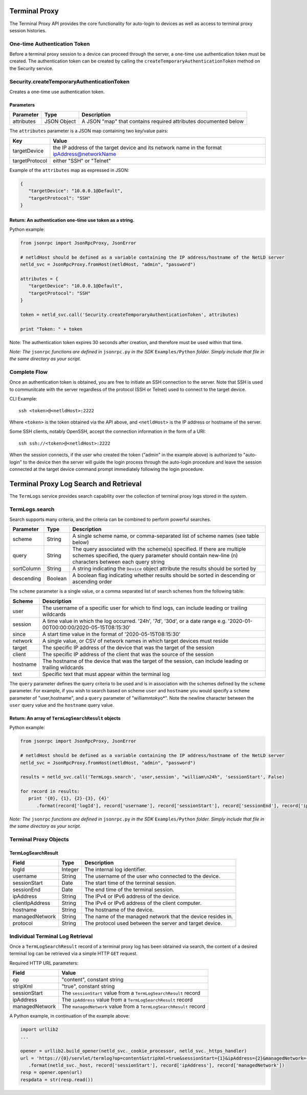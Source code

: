 Terminal Proxy
--------------

The Terminal Proxy API provides the core functionality for auto-login to devices as well as access to terminal proxy session histories.

One-time Authentication Token
^^^^^^^^^^^^^^^^^^^^^^^^^^^^^

Before a terminal proxy session to a device can proceed through the server, a one-time use authentication token must be created. The authentication token can be created by calling the ``createTemporaryAuthenticationToken`` method on the Security service.

.. _securitycreatetemporaryauthenticationtoken:

Security.createTemporaryAuthenticationToken
^^^^^^^^^^^^^^^^^^^^^^^^^^^^^^^^^^^^^^^^^^^

Creates a one-time use authentication token.

Parameters
''''''''''

========== =========== ===============================================================
Parameter  Type        Description
========== =========== ===============================================================
attributes JSON Object A JSON "map" that contains required attributes documented below
========== =========== ===============================================================

The ``attributes`` parameter is a JSON map containing two key/value pairs:

============== ============================================================================================
Key            Value
============== ============================================================================================
targetDevice   the IP address of the target device and its network name in the format ipAddress@networkName
targetProtocol either "SSH" or "Telnet"
============== ============================================================================================

Example of the ``attributes`` map as expressed in JSON:

.. code:: json

   {
      "targetDevice": "10.0.0.1@Default",
      "targetProtocol": "SSH"
   }

.. _return-an-authentication-one-time-use-token-as-a-string:

Return: An authentication one-time use token as a string.
'''''''''''''''''''''''''''''''''''''''''''''''''''''''''

Python example:

.. code:: python

   from jsonrpc import JsonRpcProxy, JsonError

   # netldHost should be defined as a variable containing the IP address/hostname of the NetLD server
   netld_svc = JsonRpcProxy.fromHost(netldHost, "admin", "password")

   attributes = {
      "targetDevice": "10.0.0.1@Default",
      "targetProtocol": "SSH"
   }

   token = netld_svc.call('Security.createTemporaryAuthenticationToken', attributes)

   print "Token: " + token

Note: The authentication token expires 30 seconds after creation, and therefore must be used within that time.

*Note: The* ``jsonrpc`` *functions are defined in* ``jsonrpc.py`` *in the SDK* ``Examples/Python`` *folder. Simply include that file in the same directory as your script.*

.. raw:: html

   <p class="vspacer"></p>

Complete Flow
^^^^^^^^^^^^^

Once an authentication token is obtained, you are free to initiate an SSH connection to the server. Note that SSH is used to communitcate with the server regardless of the protocol (SSH or Telnet) used to connect to the target device.

CLI Example:

::

   ssh <token>@<netldHost>:2222

Where ``<token>`` is the token obtained via the API above, and ``<netldHost>`` is the IP address or hostname of the server.

Some SSH clients, notably OpenSSH, accept the connection information in the form of a URI:

::

   ssh ssh://<token>@<netldHost>:2222

When the session connects, if the user who created the token ("admin" in the example above) is authorized to "auto-login" to the device then the server will guide the login process through the auto-login procedure and leave the session connected at the target device command prompt immediately following the login procedure.

.. raw:: html

   <p class="vspacer"></p>

Terminal Proxy Log Search and Retrieval
---------------------------------------

The ``TermLogs`` service provides search capability over the collection of terminal proxy logs stored in the system.

.. _termlogssearch:

TermLogs.search
^^^^^^^^^^^^^^^

Search supports many criteria, and the criteria can be combined to perform powerful searches.

========== ======= =================================================================================================================================================================================
Parameter  Type    Description
========== ======= =================================================================================================================================================================================
scheme     String  A single scheme name, or comma-separated list of scheme names (see table below)
query      String  The query associated with the scheme(s) specified. If there are multiple schemes specified, the query parameter should contain new-line (\n) characters between each query string
sortColumn String  A string indicating the ``Device`` object attribute the results should be sorted by
descending Boolean A boolean flag indicating whether results should be sorted in descending or ascending order
========== ======= =================================================================================================================================================================================

The ``scheme`` parameter is a single value, or a comma separated list of search schemes from the following table:

======== ==========================================================================================================================
Scheme   Description
======== ==========================================================================================================================
user     The username of a specific user for which to find logs, can include leading or trailing wildcards
session  A time value in which the log occurred. '24h', '7d', '30d', or a date range e.g. '2020-01-00T00:00:00/2020-05-15T08:15:30'
since    A start time value in the format of '2020-05-15T08:15:30'
network  A single value, or CSV of network names in which target devices must reside
target   The specific IP address of the device that was the target of the session
client   The specific IP address of the client that was the source of the session
hostname The hostname of the device that was the target of the session, can include leading or trailing wildcards
text     Specific text that must appear within the terminal log
======== ==========================================================================================================================

The ``query`` parameter defines the query criteria to be used and is in association with the schemes defined by the ``scheme`` parameter. For example, if you wish to search based on scheme ``user`` and ``hostname`` you would specify a ``scheme`` parameter of "user,hostname", and a ``query`` parameter of "william\ntokyo*". Note the newline character between
the ``user`` query value and the ``hostname`` query value.

Return: An array of ``TermLogSearchResult`` objects
'''''''''''''''''''''''''''''''''''''''''''''''''''

Python example:

.. code:: python

   from jsonrpc import JsonRpcProxy, JsonError

   # netldHost should be defined as a variable containing the IP address/hostname of the NetLD server
   netld_svc = JsonRpcProxy.fromHost(netldHost, "admin", "password")

   results = netld_svc.call('TermLogs.search', 'user,session', "william\n24h", 'sessionStart', False)

   for record in results:
      print '{0}, {1}, {2}-{3}, {4}'
         .format(record['logId'], record['username'], record['sessionStart'], record['sessionEnd'], record['ipAddress'])

*Note: The* ``jsonrpc`` *functions are defined in* ``jsonrpc.py`` *in the SDK* ``Examples/Python`` *folder. Simply include that file in the same directory as your script.*

Terminal Proxy Objects
^^^^^^^^^^^^^^^^^^^^^^

TermLogSearchResult
'''''''''''''''''''

=============== ======= ===========================================================
Field           Type    Description
=============== ======= ===========================================================
logId           Integer The internal log identifier.
username        String  The username of the user who connected to the device.
sessionStart    Date    The start time of the terminal session.
sessionEnd      Date    The end time of the terminal session.
ipAddress       String  The IPv4 or IPv6 address of the device.
clientIpAddress String  The IPv4 or IPv6 address of the client computer.
hostname        String  The hostname of the device.
managedNetwork  String  The name of the managed network that the device resides in.
protocol        String  The protocol used between the server and target device.
=============== ======= ===========================================================

.. raw:: html

   <p class="vspacer"></p>

Individual Terminal Log Retrieval
^^^^^^^^^^^^^^^^^^^^^^^^^^^^^^^^^

Once a ``TermLogSearchResult`` record of a terminal proxy log has been obtained via search, the content of a desired terminal log can be retrieved via a simple HTTP ``GET`` request.

Required HTTP URL parameters:

============== ==================================================================
Field          Value
============== ==================================================================
op             "content", constant string
stripXml       "true", constant string
sessionStart   The ``sessionStart`` value from a ``TermLogSearchResult`` record
ipAddress      The ``ipAddress`` value from a ``TermLogSearchResult`` record
managedNetwork The ``managedNetwork`` value from a ``TermLogSearchResult`` record
============== ==================================================================

A Python example, in continuation of the example above:

.. code:: python

   import urllib2
   ...

   opener = urllib2.build_opener(netld_svc._cookie_processor, netld_svc._https_handler)
   url = 'https://{0}/servlet/termlog?op=content&stripXml=true&sessionStart={1}&ipAddress={2}&managedNetwork={3}'
      .format(netld_svc._host, record['sessionStart'], record['ipAddress'], record['managedNetwork'])
   resp = opener.open(url)
   respdata = str(resp.read())
